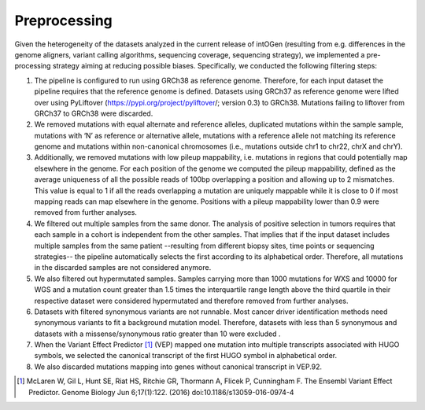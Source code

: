 Preprocessing
--------------

Given the heterogeneity of the datasets analyzed in the current release
of intOGen (resulting from e.g. differences in the genome aligners,
variant calling algorithms, sequencing coverage, sequencing strategy),
we implemented a pre-processing strategy aiming at reducing
possible biases. Specifically, we conducted the following filtering
steps:

1. The pipeline is configured to run using GRCh38 as reference genome. Therefore, for each input dataset the pipeline requires that the reference genome is defined. Datasets using GRCh37 as reference genome were lifted over using PyLiftover (`https://pypi.org/project/pyliftover <https://pypi.org/project/pyliftover/>`__/; version 0.3) to GRCh38. Mutations failing to liftover from GRCh37 to GRCh38 were discarded.

2. We removed mutations with equal alternate and reference alleles, duplicated mutations within the sample sample, mutations with ‘N’ as reference or alternative allele, mutations with a reference allele not matching its reference genome and mutations within non-canonical chromosomes (i.e., mutations outside chr1 to chr22, chrX and chrY).

3. Additionally, we removed mutations with low pileup mappability, i.e. mutations in regions that could potentially map elsewhere in the genome. For each position of the genome we computed the pileup mappability, defined as the average uniqueness of all the possible reads of 100bp overlapping a position and allowing up to 2 mismatches. This value is equal to 1 if all the reads overlapping a mutation are uniquely mappable while it is close to 0 if most mapping reads can map elsewhere in the genome. Positions with a pileup mappability lower than 0.9 were removed from further analyses.

4. We filtered out multiple samples from the same donor. The analysis of positive selection in tumors requires that each sample in a cohort is independent from the other samples. That implies that if the input dataset includes multiple samples from the same patient --resulting from different biopsy sites, time points or sequencing strategies-- the pipeline automatically selects the first according to its alphabetical order. Therefore, all mutations in the discarded samples are not considered anymore.

5. We also filtered out hypermutated samples. Samples carrying more than 1000 mutations for WXS and 10000 for WGS and a mutation count greater than 1.5 times the interquartile range length above the third quartile in their respective dataset were considered hypermutated and therefore removed from further analyses.

6. Datasets with filtered synonymous variants are not runnable. Most cancer driver identification methods need synonymous variants to fit a background mutation model. Therefore, datasets with less than 5 synonymous and datasets with a missense/synonymous ratio greater than 10 were excluded .

7. When the Variant Effect Predictor [1]_ (VEP) mapped one mutation into multiple transcripts associated with HUGO symbols, we selected the canonical transcript of the first HUGO symbol in alphabetical order.

8. We also discarded mutations mapping into genes without canonical transcript in VEP.92.

.. [1] McLaren W, Gil L, Hunt SE, Riat HS, Ritchie GR, Thormann A, Flicek P, Cunningham F. The Ensembl Variant Effect Predictor. Genome Biology Jun 6;17(1):122. (2016) doi:10.1186/s13059-016-0974-4